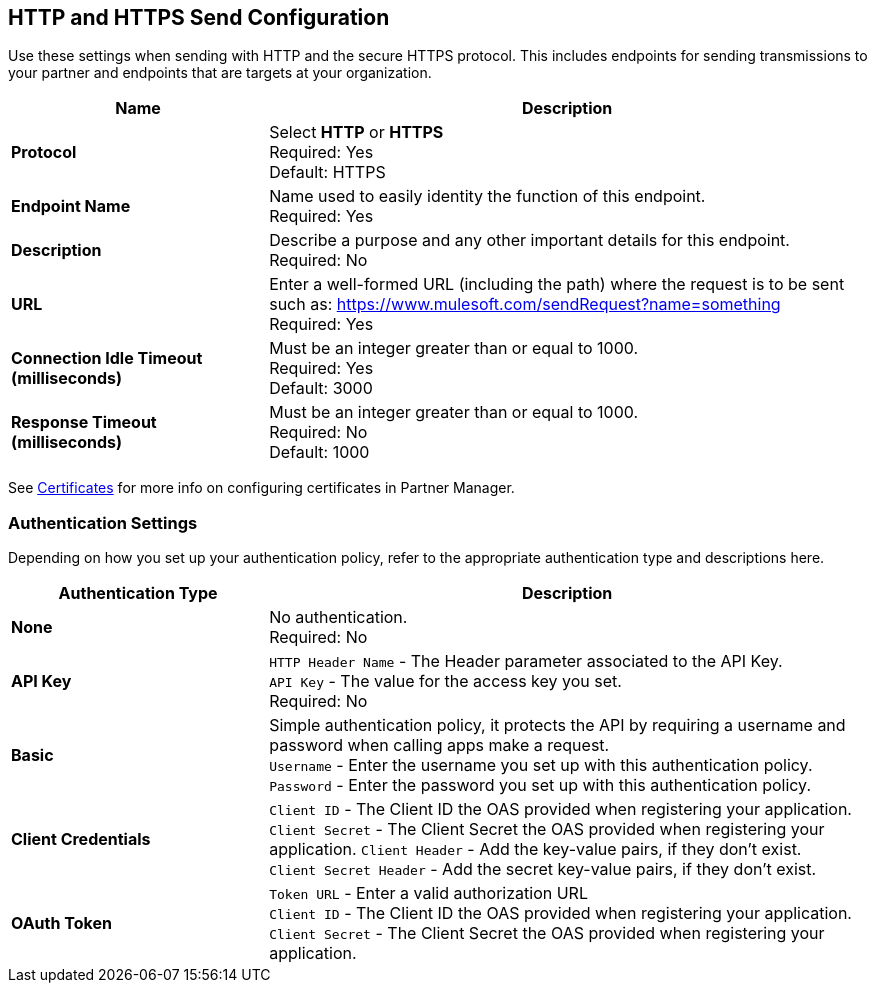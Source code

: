 == HTTP and HTTPS Send Configuration

Use these settings when sending with HTTP and the secure HTTPS protocol.
This includes endpoints for sending transmissions to your partner and endpoints that are targets at your organization.

[%header,cols="3s,7a"]
|===
|Name |Description
|Protocol
|Select *HTTP* or *HTTPS* +
Required: Yes +
Default: HTTPS

|Endpoint Name
|Name used to easily identity the function of this endpoint. +
Required: Yes +

|Description
|Describe a purpose and any other important details for this endpoint. +
Required: No +

|URL
|Enter a well-formed URL (including the path) where the request is to be sent such as:
https://www.mulesoft.com/sendRequest?name=something +
Required: Yes +

|Connection Idle Timeout (milliseconds)
|Must be an integer greater than or equal to 1000. +
Required: Yes +
Default: 3000

|Response Timeout (milliseconds)
|Must be an integer greater than or equal to 1000. +
Required: No +
Default: 1000
|===

See xref:Certificates.adoc[Certificates] for more info on configuring certificates in Partner Manager.

=== Authentication Settings

Depending on how you set up your authentication policy, refer to the appropriate authentication type and descriptions here.

[%header,cols="3s,7a"]
|===
|Authentication Type |Description
|None
|No authentication. +
Required: No +

|API Key
|`HTTP Header Name` - The Header parameter associated to the API Key. +
`API Key` - The value for the access key you set. +
Required: No +

|Basic
|Simple authentication policy, it protects the API by requiring a username and password when calling apps make a request. +
`Username` - Enter the username you set up with this authentication policy. +
`Password` - Enter the password you set up with this authentication policy. +

|Client Credentials
|`Client ID` - The Client ID the OAS provided when registering your application. +
`Client Secret` - The Client Secret the OAS provided when registering your application.
`Client Header` - Add the key-value pairs, if they don't exist. +
`Client Secret Header` - Add the secret key-value pairs, if they don't exist. +

|OAuth Token
|`Token URL` - Enter a valid authorization URL +
`Client ID` - The Client ID the OAS provided when registering your application. +
`Client Secret` - The Client Secret the OAS provided when registering your application.
|===
